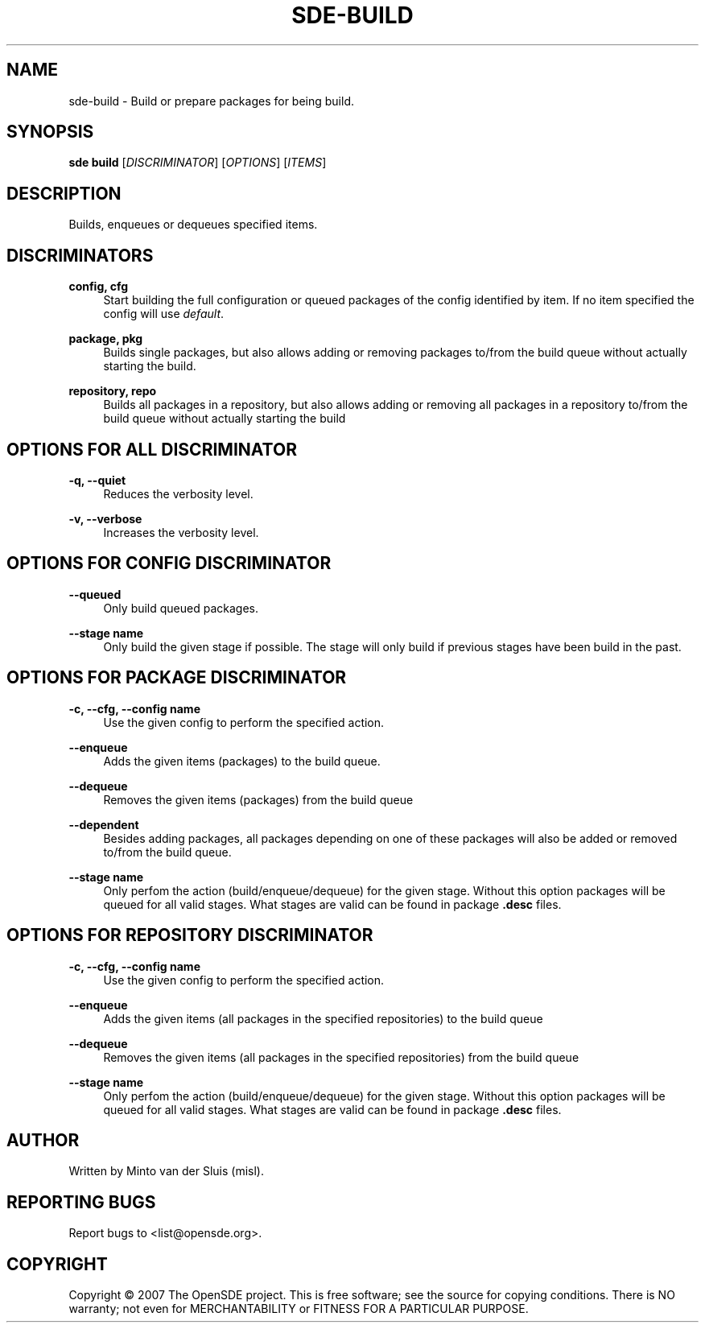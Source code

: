 .\"     Title: sde-build
.\"    Author: 
.\" Generator: DocBook XSL Stylesheets v1.72.0 <http://docbook.sf.net/>
.\"      Date: 01/26/2008
.\"    Manual: 
.\"    Source: 
.\"
.TH "SDE\-BUILD" "1" "01/26/2008" "" ""
.\" disable hyphenation
.nh
.\" disable justification (adjust text to left margin only)
.ad l
.SH "NAME"
sde\-build \- Build or prepare packages for being build.
.SH "SYNOPSIS"
\fBsde build\fR [\fIDISCRIMINATOR\fR] [\fIOPTIONS\fR] [\fIITEMS\fR]
.sp
.SH "DESCRIPTION"
Builds, enqueues or dequeues specified items.
.sp
.SH "DISCRIMINATORS"
.PP
\fBconfig, cfg\fR
.RS 4
Start building the full configuration or queued packages of the config identified by item. If no item specified the config will use
\fIdefault\fR.
.RE
.PP
\fBpackage, pkg\fR
.RS 4
Builds single packages, but also allows adding or removing packages to/from the build queue without actually starting the build.
.RE
.PP
\fBrepository, repo\fR
.RS 4
Builds all packages in a repository, but also allows adding or removing all packages in a repository to/from the build queue without actually starting the build
.RE
.SH "OPTIONS FOR ALL DISCRIMINATOR"
.PP
\fB\-q, \-\-quiet\fR
.RS 4
Reduces the verbosity level.
.RE
.PP
\fB\-v, \-\-verbose\fR
.RS 4
Increases the verbosity level.
.RE
.SH "OPTIONS FOR CONFIG DISCRIMINATOR"
.PP
\fB\-\-queued\fR
.RS 4
Only build queued packages.
.RE
.PP
\fB\-\-stage name\fR
.RS 4
Only build the given stage if possible. The stage will only build if previous stages have been build in the past.
.RE
.SH "OPTIONS FOR PACKAGE DISCRIMINATOR"
.PP
\fB\-c, \-\-cfg, \-\-config name\fR
.RS 4
Use the given config to perform the specified action.
.RE
.PP
\fB\-\-enqueue\fR
.RS 4
Adds the given items (packages) to the build queue.
.RE
.PP
\fB\-\-dequeue\fR
.RS 4
Removes the given items (packages) from the build queue
.RE
.PP
\fB\-\-dependent\fR
.RS 4
Besides adding packages, all packages depending on one of these packages will also be added or removed to/from the build queue.
.RE
.PP
\fB\-\-stage name\fR
.RS 4
Only perfom the action (build/enqueue/dequeue) for the given stage. Without this option packages will be queued for all valid stages. What stages are valid can be found in package
\fB.desc\fR
files.
.RE
.SH "OPTIONS FOR REPOSITORY DISCRIMINATOR"
.PP
\fB\-c, \-\-cfg, \-\-config name\fR
.RS 4
Use the given config to perform the specified action.
.RE
.PP
\fB\-\-enqueue\fR
.RS 4
Adds the given items (all packages in the specified repositories) to the build queue
.RE
.PP
\fB\-\-dequeue\fR
.RS 4
Removes the given items (all packages in the specified repositories) from the build queue
.RE
.PP
\fB\-\-stage name\fR
.RS 4
Only perfom the action (build/enqueue/dequeue) for the given stage. Without this option packages will be queued for all valid stages. What stages are valid can be found in package
\fB.desc\fR
files.
.RE
.SH "AUTHOR"
Written by Minto van der Sluis (misl).
.sp
.SH "REPORTING BUGS"
Report bugs to <list@opensde.org>.
.sp
.SH "COPYRIGHT"
Copyright \(co 2007 The OpenSDE project. This is free software; see the source for copying conditions. There is NO warranty; not even for MERCHANTABILITY or FITNESS FOR A PARTICULAR PURPOSE.
.sp
